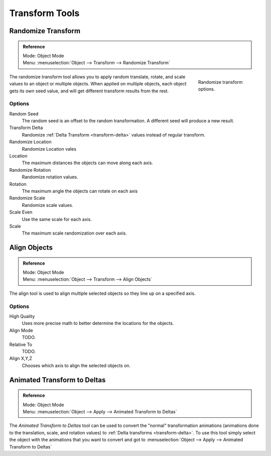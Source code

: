 
***************
Transform Tools
***************

Randomize Transform
===================

.. admonition:: Reference
   :class: refbox

   | Mode:     Object Mode
   | Menu:     :menuselection:`Object --> Transform --> Randomize Transform`

.. figure:: /images/transform-randomize.jpg
   :figwidth: 158px
   :align: right

   Randomize transform options.


The randomize transform tool allows you to apply random translate, rotate,
and scale values to an object or multiple objects. When applied on multiple objects,
each object gets its own seed value, and will get different transform results from the rest.


Options
-------

Random Seed
   The random seed is an offset to the random transformation.
   A different seed will produce a new result.
Transform Delta
   Randomize :ref:`Delta Transform <transform-delta>`
   values instead of regular transform.

Randomize Location
   Randomize Location vales
Location
   The maximum distances the objects can move along each axis.

Randomize Rotation
   Randomize rotation values.
Rotation
   The maximum angle the objects can rotate on each axis

Randomize Scale
   Randomize scale values.
Scale Even
   Use the same scale for each axis.
Scale
   The maximum scale randomization over each axis.


Align Objects
=============

.. admonition:: Reference
   :class: refbox

   | Mode:     Object Mode
   | Menu:     :menuselection:`Object --> Transform --> Align Objects`


The align tool is used to align multiple selected objects so they line up on a specified axis.


Options
-------

High Quality
   Uses more precise math to better determine the locations for the objects.

Align Mode
   TODO.

Relative To
   TODO.

Align X,Y,Z
   Chooses which axis to align the selected objects on.


Animated Transform to Deltas
============================

.. admonition:: Reference
   :class: refbox

   | Mode:     Object Mode
   | Menu:     :menuselection:`Object --> Apply --> Animated Transform to Deltas`

The *Animated Transform to Deltas* tool can be used to convert the "normal" transformation animations
(animations done to the translation, scale, and rotation values) to :ref:`Delta transforms <transform-delta>`.
To use this tool simply select the object with the animations that you want to convert and got to
:menuselection:`Object --> Apply --> Animated Transform to Deltas`
